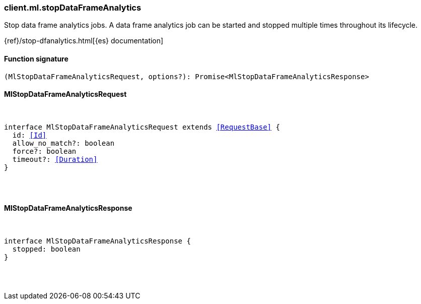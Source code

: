 [[reference-ml-stop_data_frame_analytics]]

////////
===========================================================================================================================
||                                                                                                                       ||
||                                                                                                                       ||
||                                                                                                                       ||
||        ██████╗ ███████╗ █████╗ ██████╗ ███╗   ███╗███████╗                                                            ||
||        ██╔══██╗██╔════╝██╔══██╗██╔══██╗████╗ ████║██╔════╝                                                            ||
||        ██████╔╝█████╗  ███████║██║  ██║██╔████╔██║█████╗                                                              ||
||        ██╔══██╗██╔══╝  ██╔══██║██║  ██║██║╚██╔╝██║██╔══╝                                                              ||
||        ██║  ██║███████╗██║  ██║██████╔╝██║ ╚═╝ ██║███████╗                                                            ||
||        ╚═╝  ╚═╝╚══════╝╚═╝  ╚═╝╚═════╝ ╚═╝     ╚═╝╚══════╝                                                            ||
||                                                                                                                       ||
||                                                                                                                       ||
||    This file is autogenerated, DO NOT send pull requests that changes this file directly.                             ||
||    You should update the script that does the generation, which can be found in:                                      ||
||    https://github.com/elastic/elastic-client-generator-js                                                             ||
||                                                                                                                       ||
||    You can run the script with the following command:                                                                 ||
||       npm run elasticsearch -- --version <version>                                                                    ||
||                                                                                                                       ||
||                                                                                                                       ||
||                                                                                                                       ||
===========================================================================================================================
////////

[discrete]
[[client.ml.stopDataFrameAnalytics]]
=== client.ml.stopDataFrameAnalytics

Stop data frame analytics jobs. A data frame analytics job can be started and stopped multiple times throughout its lifecycle.

{ref}/stop-dfanalytics.html[{es} documentation]

[discrete]
==== Function signature

[source,ts]
----
(MlStopDataFrameAnalyticsRequest, options?): Promise<MlStopDataFrameAnalyticsResponse>
----

[discrete]
==== MlStopDataFrameAnalyticsRequest

[pass]
++++
<pre>
++++
interface MlStopDataFrameAnalyticsRequest extends <<RequestBase>> {
  id: <<Id>>
  allow_no_match?: boolean
  force?: boolean
  timeout?: <<Duration>>
}

[pass]
++++
</pre>
++++
[discrete]
==== MlStopDataFrameAnalyticsResponse

[pass]
++++
<pre>
++++
interface MlStopDataFrameAnalyticsResponse {
  stopped: boolean
}

[pass]
++++
</pre>
++++
